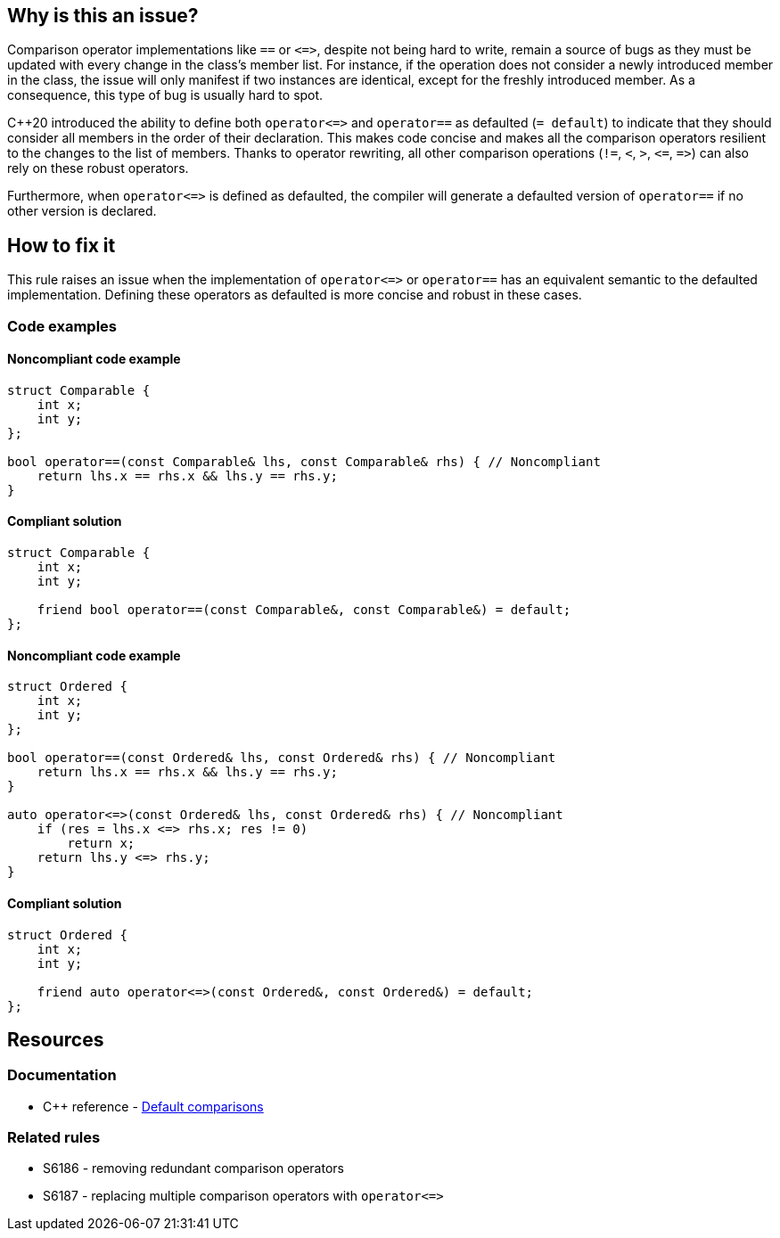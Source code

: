 == Why is this an issue?

Comparison operator implementations like ``++==++`` or ``++<=>++``, despite not being hard to write, remain a source of bugs as they must be updated with every change in the class's member list. For instance, if the operation does not consider a newly introduced member in the class, the issue will only manifest if two instances are identical, except for the freshly introduced member. As a consequence, this type of bug is usually hard to spot.


{cpp}20 introduced the ability to define both ``++operator<=>++`` and ``++operator==++`` as defaulted (``++= default++``) to indicate that they should consider all members in the order of their declaration. This makes code concise and makes all the comparison operators resilient to the changes to the list of members. Thanks to operator rewriting, all other comparison operations (``++!=++``, ``++<++``, ``++>++``, ``++<=++``, ``++=>++``) can also rely on these robust operators.

Furthermore, when ``++operator<=>++`` is defined as defaulted, the compiler will generate a defaulted version of ``++operator==++`` if no other version is declared.


== How to fix it

This rule raises an issue when the implementation of ``++operator<=>++`` or ``++operator==++`` has an equivalent semantic to the defaulted implementation. Defining these operators as defaulted is more concise and robust in these cases.

=== Code examples

==== Noncompliant code example

[source,cpp,diff-id=1,diff-type=noncompliant]
----
struct Comparable {
    int x;
    int y;
};

bool operator==(const Comparable& lhs, const Comparable& rhs) { // Noncompliant
    return lhs.x == rhs.x && lhs.y == rhs.y;
}
----

==== Compliant solution

[source,cpp,diff-id=1,diff-type=compliant]
----
struct Comparable {
    int x;
    int y;

    friend bool operator==(const Comparable&, const Comparable&) = default;
};
----

==== Noncompliant code example

[source,cpp,diff-id=2,diff-type=noncompliant]
----
struct Ordered {
    int x;
    int y;
};

bool operator==(const Ordered& lhs, const Ordered& rhs) { // Noncompliant
    return lhs.x == rhs.x && lhs.y == rhs.y;
}

auto operator<=>(const Ordered& lhs, const Ordered& rhs) { // Noncompliant
    if (res = lhs.x <=> rhs.x; res != 0)
        return x;
    return lhs.y <=> rhs.y;
}
----

==== Compliant solution

[source,cpp,diff-id=2,diff-type=compliant]
----
struct Ordered {
    int x;
    int y;

    friend auto operator<=>(const Ordered&, const Ordered&) = default;
};
----


== Resources

=== Documentation

* {cpp} reference - https://en.cppreference.com/w/cpp/language/default_comparisons[Default comparisons]

=== Related rules

* S6186 - removing redundant comparison operators
* S6187 - replacing multiple comparison operators with ``++operator<=>++``


ifdef::env-github,rspecator-view[]
'''
== Comments And Links
(visible only on this page)

=== relates to: S6186

=== relates to: S6187

endif::env-github,rspecator-view[]
